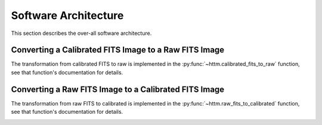 Software Architecture
=====================

This section describes the over-all software architecture.


Converting a Calibrated FITS Image to a Raw FITS Image
------------------------------------------------------

The transformation from calibrated FITS to raw is implemented in the :py:func:`~httm.calibrated_fits_to_raw` function,
see that function's documentation for details.

.. image:: figures/calibrated_fits_to_raw.png


Converting a Raw FITS Image to a Calibrated FITS Image
------------------------------------------------------

The transformation from raw FITS to calibrated is implemented in the :py:func:`~httm.raw_fits_to_calibrated` function,
see that function's documentation for details.

.. image:: figures/raw_fits_to_calibrated.png
